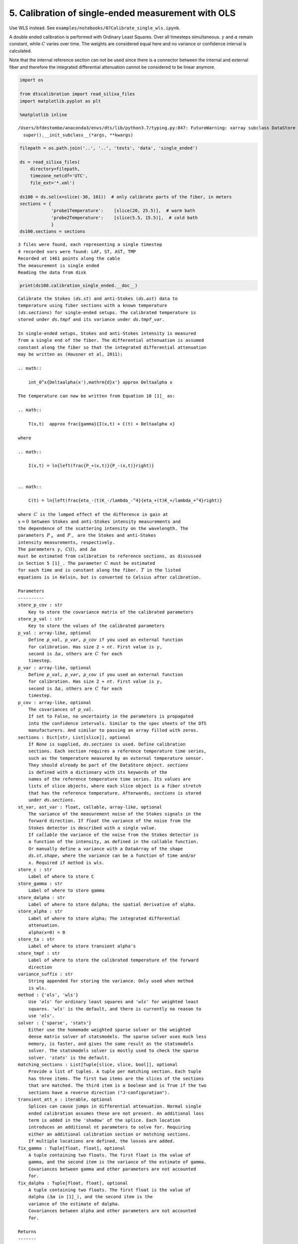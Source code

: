 5. Calibration of single-ended measurement with OLS
===================================================

Use WLS instead. See
``examples/notebooks/07Calibrate_single_wls.ipynb``.

A double ended calibration is performed with Ordinary Least Squares.
Over all timesteps simultaneous. :math:`\gamma` and :math:`\alpha`
remain constant, while :math:`C` varies over time. The weights are
considered equal here and no variance or confidence interval is
calculated.

Note that the internal reference section can not be used since there is
a connector between the internal and external fiber and therefore the
integrated differential attenuation cannot be considered to be linear
anymore.

.. code:: ipython3

    import os
    
    from dtscalibration import read_silixa_files
    import matplotlib.pyplot as plt
    
    %matplotlib inline


.. parsed-literal::

    /Users/bfdestombe/anaconda3/envs/dts/lib/python3.7/typing.py:847: FutureWarning: xarray subclass DataStore should explicitly define __slots__
      super().__init_subclass__(*args, **kwargs)


.. code:: ipython3

    filepath = os.path.join('..', '..', 'tests', 'data', 'single_ended')
    
    ds = read_silixa_files(
        directory=filepath,
        timezone_netcdf='UTC',
        file_ext='*.xml')
    
    ds100 = ds.sel(x=slice(-30, 101))  # only calibrate parts of the fiber, in meters
    sections = {
                'probe1Temperature':    [slice(20, 25.5)],  # warm bath
                'probe2Temperature':    [slice(5.5, 15.5)],  # cold bath
                }
    ds100.sections = sections


.. parsed-literal::

    3 files were found, each representing a single timestep
    4 recorded vars were found: LAF, ST, AST, TMP
    Recorded at 1461 points along the cable
    The measurement is single ended
    Reading the data from disk


.. code:: ipython3

    print(ds100.calibration_single_ended.__doc__)


.. parsed-literal::

    
            Calibrate the Stokes (`ds.st`) and anti-Stokes (`ds.ast`) data to
            temperature using fiber sections with a known temperature
            (`ds.sections`) for single-ended setups. The calibrated temperature is
            stored under `ds.tmpf` and its variance under `ds.tmpf_var`.
    
            In single-ended setups, Stokes and anti-Stokes intensity is measured
            from a single end of the fiber. The differential attenuation is assumed
            constant along the fiber so that the integrated differential attenuation
            may be written as (Hausner et al, 2011):
    
            .. math::
    
                \int_0^x{\Delta\alpha(x')\,\mathrm{d}x'} \approx \Delta\alpha x
    
            The temperature can now be written from Equation 10 [1]_ as:
    
            .. math::
    
                T(x,t)  \approx \frac{\gamma}{I(x,t) + C(t) + \Delta\alpha x}
    
            where
    
            .. math::
    
                I(x,t) = \ln{\left(\frac{P_+(x,t)}{P_-(x,t)}\right)}
    
    
            .. math::
    
                C(t) = \ln{\left(\frac{\eta_-(t)K_-/\lambda_-^4}{\eta_+(t)K_+/\lambda_+^4}\right)}
    
            where :math:`C` is the lumped effect of the difference in gain at
            :math:`x=0` between Stokes and anti-Stokes intensity measurements and
            the dependence of the scattering intensity on the wavelength. The
            parameters :math:`P_+` and :math:`P_-` are the Stokes and anti-Stokes
            intensity measurements, respectively.
            The parameters :math:`\gamma`, :math:`C(t)`, and :math:`\Delta\alpha`
            must be estimated from calibration to reference sections, as discussed
            in Section 5 [1]_. The parameter :math:`C` must be estimated
            for each time and is constant along the fiber. :math:`T` in the listed
            equations is in Kelvin, but is converted to Celsius after calibration.
    
            Parameters
            ----------
            store_p_cov : str
                Key to store the covariance matrix of the calibrated parameters
            store_p_val : str
                Key to store the values of the calibrated parameters
            p_val : array-like, optional
                Define `p_val`, `p_var`, `p_cov` if you used an external function
                for calibration. Has size 2 + `nt`. First value is :math:`\gamma`,
                second is :math:`\Delta \alpha`, others are :math:`C` for each
                timestep.
            p_var : array-like, optional
                Define `p_val`, `p_var`, `p_cov` if you used an external function
                for calibration. Has size 2 + `nt`. First value is :math:`\gamma`,
                second is :math:`\Delta \alpha`, others are :math:`C` for each
                timestep.
            p_cov : array-like, optional
                The covariances of `p_val`.
                If set to False, no uncertainty in the parameters is propagated
                into the confidence intervals. Similar to the spec sheets of the DTS
                manufacturers. And similar to passing an array filled with zeros.
            sections : Dict[str, List[slice]], optional
                If `None` is supplied, `ds.sections` is used. Define calibration
                sections. Each section requires a reference temperature time series,
                such as the temperature measured by an external temperature sensor.
                They should already be part of the DataStore object. `sections`
                is defined with a dictionary with its keywords of the
                names of the reference temperature time series. Its values are
                lists of slice objects, where each slice object is a fiber stretch
                that has the reference temperature. Afterwards, `sections` is stored
                under `ds.sections`.
            st_var, ast_var : float, callable, array-like, optional
                The variance of the measurement noise of the Stokes signals in the
                forward direction. If `float` the variance of the noise from the
                Stokes detector is described with a single value.
                If `callable` the variance of the noise from the Stokes detector is
                a function of the intensity, as defined in the callable function.
                Or manually define a variance with a DataArray of the shape
                `ds.st.shape`, where the variance can be a function of time and/or
                x. Required if method is wls.
            store_c : str
                Label of where to store C
            store_gamma : str
                Label of where to store gamma
            store_dalpha : str
                Label of where to store dalpha; the spatial derivative of alpha.
            store_alpha : str
                Label of where to store alpha; The integrated differential
                attenuation.
                alpha(x=0) = 0
            store_ta : str
                Label of where to store transient alpha's
            store_tmpf : str
                Label of where to store the calibrated temperature of the forward
                direction
            variance_suffix : str
                String appended for storing the variance. Only used when method
                is wls.
            method : {'ols', 'wls'}
                Use `'ols'` for ordinary least squares and `'wls'` for weighted least
                squares. `'wls'` is the default, and there is currently no reason to
                use `'ols'`.
            solver : {'sparse', 'stats'}
                Either use the homemade weighted sparse solver or the weighted
                dense matrix solver of statsmodels. The sparse solver uses much less
                memory, is faster, and gives the same result as the statsmodels
                solver. The statsmodels solver is mostly used to check the sparse
                solver. `'stats'` is the default.
            matching_sections : List[Tuple[slice, slice, bool]], optional
                Provide a list of tuples. A tuple per matching section. Each tuple
                has three items. The first two items are the slices of the sections
                that are matched. The third item is a boolean and is True if the two
                sections have a reverse direction ("J-configuration").
            transient_att_x : iterable, optional
                Splices can cause jumps in differential attenuation. Normal single
                ended calibration assumes these are not present. An additional loss
                term is added in the 'shadow' of the splice. Each location
                introduces an additional nt parameters to solve for. Requiring
                either an additional calibration section or matching sections.
                If multiple locations are defined, the losses are added.
            fix_gamma : Tuple[float, float], optional
                A tuple containing two floats. The first float is the value of
                gamma, and the second item is the variance of the estimate of gamma.
                Covariances between gamma and other parameters are not accounted
                for.
            fix_dalpha : Tuple[float, float], optional
                A tuple containing two floats. The first float is the value of
                dalpha (:math:`\Delta \alpha` in [1]_), and the second item is the
                variance of the estimate of dalpha.
                Covariances between alpha and other parameters are not accounted
                for.
    
            Returns
            -------
    
            References
            ----------
            .. [1] des Tombe, B., Schilperoort, B., & Bakker, M. (2020). Estimation
                of Temperature and Associated Uncertainty from Fiber-Optic Raman-
                Spectrum Distributed Temperature Sensing. Sensors, 20(8), 2235.
                https://doi.org/10.3390/s20082235
    
            Examples
            --------
            - `Example notebook 7: Calibrate single ended <https://github.com/dtscalibration/python-dts-calibration/blob/master/examples/notebooks/07Calibrate_single_wls.ipynb>`_
    
    
            


.. code:: ipython3

    ds100.calibration_single_ended(method='ols')


.. parsed-literal::

    /Users/bfdestombe/Projects/dts-calibration/python-dts-calibration-dev/.tox/docs/lib/python3.7/site-packages/dask/array/core.py:1355: FutureWarning: The `numpy.ndim` function is not implemented by Dask array. You may want to use the da.map_blocks function or something similar to silence this warning. Your code may stop working in a future release.
      FutureWarning,


Lets compare our calibrated values with the device calibration

.. code:: ipython3

    ds1 = ds100.isel(time=0)  # take only the first timestep
    
    ds1.tmpf.plot(linewidth=1, figsize=(12, 8), label='User calibrated')  # plot the temperature calibrated by us
    ds1.tmp.plot(linewidth=1, label='Device calibrated')  # plot the temperature calibrated by the device
    plt.title('Temperature at the first time step')
    plt.legend();



.. image:: 05Calibrate_single_ols.ipynb_files/05Calibrate_single_ols.ipynb_7_0.png


